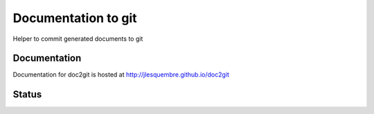 ======================
 Documentation to git
======================

Helper to commit generated documents to git


Documentation
-------------

Documentation for doc2git is hosted at http://jlesquembre.github.io/doc2git


Status
------

.. image:: https://secure.travis-ci.org/jlesquembre/doc2git.png?branch=master
    :target: http://travis-ci.org/jlesquembre/doc2git

.. image:: https://coveralls.io/repos/jlesquembre/doc2git/badge.png?branch=master
    :target: https://coveralls.io/r/jlesquembre/doc2git?branch=master
    :alt: Coverage Status
